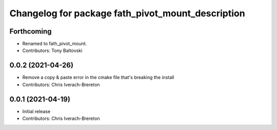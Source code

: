 ^^^^^^^^^^^^^^^^^^^^^^^^^^^^^^^^^^^^^^^^^^^
Changelog for package fath_pivot_mount_description
^^^^^^^^^^^^^^^^^^^^^^^^^^^^^^^^^^^^^^^^^^^

Forthcoming
-----------
* Renamed to fath_pivot_mount.
* Contributors: Tony Baltovski

0.0.2 (2021-04-26)
------------------
* Remove a copy & paste error in the cmake file that's breaking the install
* Contributors: Chris Iverach-Brereton

0.0.1 (2021-04-19)
------------------
* Initial release
* Contributors: Chris Iverach-Brereton
